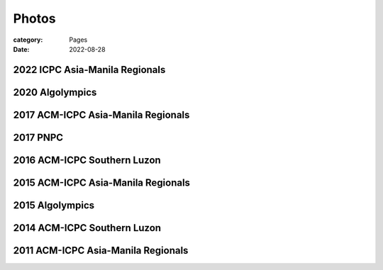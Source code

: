 Photos
########

:category: Pages
:date: 2022-08-28


2022 ICPC Asia-Manila Regionals
*******************************
.. image:: ../photos/2022_icpc_asia_manila/icpc-asia-manila-2022.jpg
   :width: 70%
   :align: center
   :alt: A photo is supposed to be here

2020 Algolympics
****************

.. image:: ../photos/2020_algolympics/eliens-sneile.jpg
   :width: 70%
   :align: center
   :alt: A photo is supposed to be here

.. image:: ../photos/2020_algolympics/eliens-friedchicken.jpg
   :width: 70%
   :align: center
   :alt: A photo is supposed to be here

.. image:: ../photos/2020_algolympics/eliens-green.jpg
   :width: 70%
   :align: center
   :alt: A photo is supposed to be here


2017 ACM-ICPC Asia-Manila Regionals  
***********************************

.. image:: ../photos/2017_acm_icpc/pegaraw.jpg
   :width: 70%
   :align: center
   :alt: A photo is supposed to be here

.. image:: ../photos/2017_acm_icpc/makiling.jpg
   :width: 70%
   :align: center
   :alt: A photo is supposed to be here

2017 PNPC  
***********************************

.. image:: ../photos/2017_pnpc/2017_pnpc_01.jpg
   :width: 70%
   :align: center
   :alt: A photo is supposed to be here

2016 ACM-ICPC Southern Luzon
***********************************

.. image:: ../photos/2016_acm_icpc_local/uplb-champs-fb.png
   :width: 70%
   :align: center
   :alt: A photo is supposed to be here


2015 ACM-ICPC Asia-Manila Regionals 
***********************************

.. image:: ../photos/2015_acm_icpc/eliens-2015.jpg
   :width: 70%
   :align: center
   :alt: A photo is supposed to be here

2015 Algolympics 
***********************************

.. image:: ../photos/2015_algolympics/algolympics2015.JPG
   :width: 70%
   :align: center
   :alt: A photo is supposed to be here

2014 ACM-ICPC Southern Luzon
***********************************

.. image:: ../photos/2014_naga/2014_naga_01.jpg
   :width: 70%
   :align: center
   :alt: A photo is supposed to be here


.. image:: ../photos/2014_naga/2014_naga_02.jpg
   :width: 70%
   :align: center
   :alt: A photo is supposed to be here


2011 ACM-ICPC Asia-Manila Regionals 
***********************************

.. image:: ../photos/2011_acm_icpc/2011_acm_icpc_01.jpg
   :width: 70%
   :align: center
   :alt: A photo is supposed to be here


.. image:: ../photos/2011_acm_icpc/2011_acm_icpc_02.jpg
   :width: 70%
   :align: center
   :alt: A photo is supposed to be here

.. image:: ../photos/2011_acm_icpc/2011_acm_icpc_03.jpg
   :width: 70%
   :align: center
   :alt: A photo is supposed to be here

.. image:: ../photos/2011_acm_icpc/2011_acm_icpc_04.jpg
   :width: 70%
   :align: center
   :alt: A photo is supposed to be here

.. image:: ../photos/2011_acm_icpc/2011_acm_icpc_05.jpg
   :width: 70%
   :align: center
   :alt: A photo is supposed to be here
